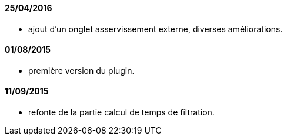 ==== 25/04/2016

- ajout d'un onglet asservissement externe, diverses améliorations.

==== 01/08/2015

- première version du plugin.

==== 11/09/2015

- refonte de la partie calcul de temps de filtration.
